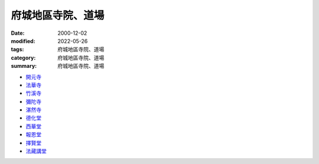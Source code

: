 =====================
府城地區寺院、道場
=====================

:date: 2000-12-02
:modified: 2022-05-26
:tags: 府城地區寺院、道場
:category: 府城地區寺院、道場
:summary: 府城地區寺院、道場


- `開元寺 <{filename}intro-khai-guan%zh.rst>`_
- `法華寺 <{filename}intro-hoat-hoa-si%zh.rst>`_
- `竹溪寺 <{filename}intro-tek-khe-si%zh.rst>`_
- `彌陀寺 <{filename}intro-mito-si%zh.rst>`_
- `湛然寺 <{filename}intro-tim-jian-si%zh.rst>`_
- `德化堂 <{filename}intro-dhrhvatan%zh.rst>`_
- `西華堂 <{filename}intro-se-hoa-tng%zh.rst>`_
- `報恩堂 <{filename}intro-po-un-tng%zh.rst>`_
- `擇賢堂 <{filename}intro-tek-hian-tng%zh.rst>`_
- `法藏講堂 <{filename}intro-hoat-chong-kang-tng%zh.rst>`_


.. 
  2022-05-26 rev. 擇賢堂 file name; add: linkings of 法華寺、竹溪寺、彌陀寺、湛然寺、西華堂、報恩堂、擇賢堂、法藏講堂
             del: :oldurl: http://myweb.ncku.edu.tw/~lsn46/Temples/temples.htm
  資訊更新日期: 89('00)/12/02
  created on 2000-10-14, 